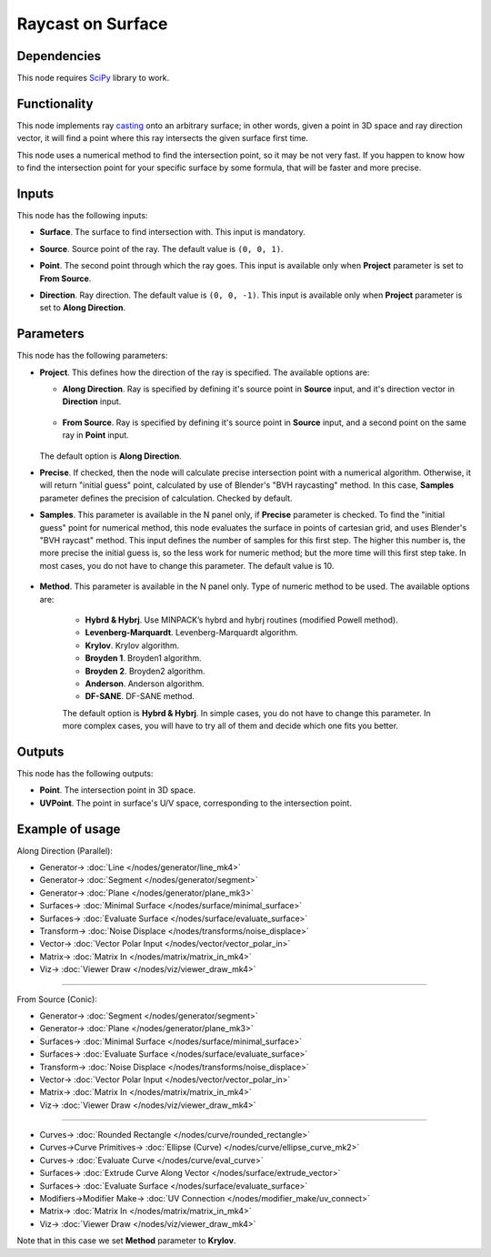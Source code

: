 Raycast on Surface
==================

.. image:: https://github.com/nortikin/sverchok/assets/14288520/fa62c6eb-b7a2-49ef-bbb4-48c6b890ca29
  :target: https://github.com/nortikin/sverchok/assets/14288520/fa62c6eb-b7a2-49ef-bbb4-48c6b890ca29

Dependencies
------------

This node requires SciPy_ library to work.

.. _SciPy: https://scipy.org/

Functionality
-------------

This node implements ray casting_ onto an arbitrary surface; in other words,
given a point in 3D space and ray direction vector, it will find a point where
this ray intersects the given surface first time.

.. _casting: https://en.wikipedia.org/wiki/Ray_casting

This node uses a numerical method to find the intersection point, so it may be
not very fast. If you happen to know how to find the intersection point for
your specific surface by some formula, that will be faster and more precise.

.. image:: https://github.com/nortikin/sverchok/assets/14288520/d586f26e-d0d2-4811-965a-8c0f329bfd61
  :target: https://github.com/nortikin/sverchok/assets/14288520/d586f26e-d0d2-4811-965a-8c0f329bfd61

Inputs
------

This node has the following inputs:

* **Surface**. The surface to find intersection with. This input is mandatory.
* **Source**. Source point of the ray. The default value is ``(0, 0, 1)``.
* **Point**. The second point through which the ray goes. This input is
  available only when **Project** parameter is set to **From Source**.
* **Direction**. Ray direction. The default value is ``(0, 0, -1)``. This input
  is available only when **Project** parameter is set to **Along Direction**.

    .. image:: https://github.com/nortikin/sverchok/assets/14288520/7c958109-abca-4570-a8ac-be9ee9445892
      :target: https://github.com/nortikin/sverchok/assets/14288520/7c958109-abca-4570-a8ac-be9ee9445892

Parameters
----------

This node has the following parameters:

* **Project**. This defines how the direction of the ray is specified. The available options are:

  * **Along Direction**. Ray is specified by defining it's source point in
    **Source** input, and it's direction vector in **Direction** input.

      .. image:: https://github.com/nortikin/sverchok/assets/14288520/04c75833-06f6-497a-9e99-9de8ca5416ac
        :target: https://github.com/nortikin/sverchok/assets/14288520/04c75833-06f6-497a-9e99-9de8ca5416ac

  * **From Source**. Ray is specified by defining it's source point in
    **Source** input, and a second point on the same ray in **Point** input.

      .. image:: https://github.com/nortikin/sverchok/assets/14288520/97719a38-f5c9-4979-b87d-ec579d1471b7
        :target: https://github.com/nortikin/sverchok/assets/14288520/97719a38-f5c9-4979-b87d-ec579d1471b7

  The default option is **Along Direction**.

* **Precise**. If checked, then the node will calculate precise intersection
  point with a numerical algorithm. Otherwise, it will return "initial guess"
  point, calculated by use of Blender's "BVH raycasting" method. In this case,
  **Samples** parameter defines the precision of calculation. Checked by
  default.
* **Samples**. This parameter is available in the N panel only, if **Precise**
  parameter is checked. To find the "initial guess" point for numerical method,
  this node evaluates the surface in points of cartesian grid, and uses
  Blender's "BVH raycast" method. This input defines the number of samples for
  this first step. The higher this number is, the more precise the initial
  guess is, so the less work for numeric method; but the more time will this
  first step take. In most cases, you do not have to change this parameter. The
  default value is 10.

    .. image:: https://github.com/nortikin/sverchok/assets/14288520/7f1f5ee9-2390-43a8-a061-e364b1f86cf4
      :target: https://github.com/nortikin/sverchok/assets/14288520/7f1f5ee9-2390-43a8-a061-e364b1f86cf4

* **Method**. This parameter is available in the N panel only. Type of numeric
  method to be used. The available options are:

   * **Hybrd & Hybrj**. Use MINPACK’s hybrd and hybrj routines (modified Powell method).
   * **Levenberg-Marquardt**. Levenberg-Marquardt algorithm.
   * **Krylov**. Krylov algorithm.
   * **Broyden 1**. Broyden1 algorithm.
   * **Broyden 2**. Broyden2 algorithm.
   * **Anderson**. Anderson algorithm.
   * **DF-SANE**. DF-SANE method.

   The default option is **Hybrd & Hybrj**. In simple cases, you do not
   have to change this parameter. In more complex cases, you will have to try
   all of them and decide which one fits you better.

Outputs
-------

This node has the following outputs:

* **Point**. The intersection point in 3D space.
* **UVPoint**. The point in surface's U/V space, corresponding to the intersection point.

Example of usage
----------------

Along Direction (Parallel):

.. image:: https://github.com/nortikin/sverchok/assets/14288520/a5223515-5df5-449f-8d72-62e30cb340f5
  :target: https://github.com/nortikin/sverchok/assets/14288520/a5223515-5df5-449f-8d72-62e30cb340f5

* Generator-> :doc:`Line </nodes/generator/line_mk4>`
* Generator-> :doc:`Segment </nodes/generator/segment>`
* Generator-> :doc:`Plane </nodes/generator/plane_mk3>`
* Surfaces-> :doc:`Minimal Surface </nodes/surface/minimal_surface>`
* Surfaces-> :doc:`Evaluate Surface </nodes/surface/evaluate_surface>`
* Transform-> :doc:`Noise Displace </nodes/transforms/noise_displace>`
* Vector-> :doc:`Vector Polar Input </nodes/vector/vector_polar_in>`
* Matrix-> :doc:`Matrix In </nodes/matrix/matrix_in_mk4>`
* Viz-> :doc:`Viewer Draw </nodes/viz/viewer_draw_mk4>`

.. image:: https://github.com/nortikin/sverchok/assets/14288520/9be76fe3-d9a0-4b1f-ae42-0b73b0a67174
  :target: https://github.com/nortikin/sverchok/assets/14288520/9be76fe3-d9a0-4b1f-ae42-0b73b0a67174

--------

From Source (Conic):

.. image:: https://github.com/nortikin/sverchok/assets/14288520/c22f6d04-501a-4bd8-a5c5-32677826fa43
  :target: https://github.com/nortikin/sverchok/assets/14288520/c22f6d04-501a-4bd8-a5c5-32677826fa43

* Generator-> :doc:`Segment </nodes/generator/segment>`
* Generator-> :doc:`Plane </nodes/generator/plane_mk3>`
* Surfaces-> :doc:`Minimal Surface </nodes/surface/minimal_surface>`
* Surfaces-> :doc:`Evaluate Surface </nodes/surface/evaluate_surface>`
* Transform-> :doc:`Noise Displace </nodes/transforms/noise_displace>`
* Vector-> :doc:`Vector Polar Input </nodes/vector/vector_polar_in>`
* Matrix-> :doc:`Matrix In </nodes/matrix/matrix_in_mk4>`
* Viz-> :doc:`Viewer Draw </nodes/viz/viewer_draw_mk4>`

.. image:: https://github.com/nortikin/sverchok/assets/14288520/67cf4338-8a9a-4853-9a81-8b1bec1b77df
  :target: https://github.com/nortikin/sverchok/assets/14288520/67cf4338-8a9a-4853-9a81-8b1bec1b77df

--------

.. image:: https://user-images.githubusercontent.com/284644/87579479-69a31400-c6ef-11ea-9996-2675af3f6106.png
  :target: https://user-images.githubusercontent.com/284644/87579479-69a31400-c6ef-11ea-9996-2675af3f6106.png

* Curves-> :doc:`Rounded Rectangle </nodes/curve/rounded_rectangle>`
* Curves->Curve Primitives-> :doc:`Ellipse (Curve) </nodes/curve/ellipse_curve_mk2>`
* Curves-> :doc:`Evaluate Curve </nodes/curve/eval_curve>`
* Surfaces-> :doc:`Extrude Curve Along Vector </nodes/surface/extrude_vector>`
* Surfaces-> :doc:`Evaluate Surface </nodes/surface/evaluate_surface>`
* Modifiers->Modifier Make-> :doc:`UV Connection </nodes/modifier_make/uv_connect>`
* Matrix-> :doc:`Matrix In </nodes/matrix/matrix_in_mk4>`
* Viz-> :doc:`Viewer Draw </nodes/viz/viewer_draw_mk4>`

Note that in this case we set **Method** parameter to **Krylov**.

